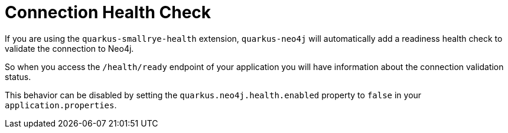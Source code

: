[id="connection-health-check_{context}"]
= Connection Health Check

If you are using the `quarkus-smallrye-health` extension, `quarkus-neo4j` will automatically add a readiness health check
to validate the connection to Neo4j.

So when you access the `/health/ready` endpoint of your application you will have information about the connection validation status.

This behavior can be disabled by setting the `quarkus.neo4j.health.enabled` property to `false` in your `application.properties`.